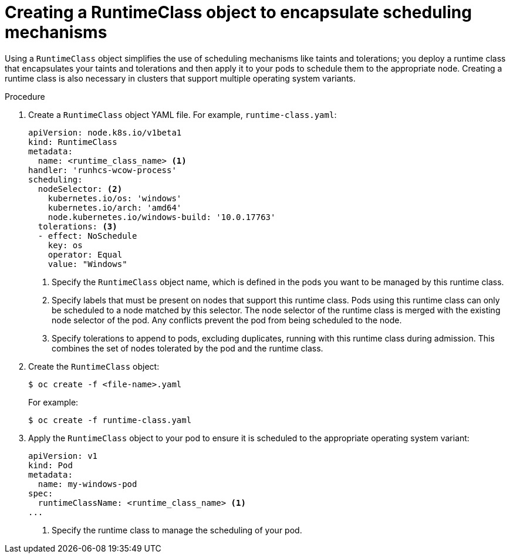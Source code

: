 // Module included in the following assemblies:
//
// * windows_containers/scheduling-windows-workloads.adoc

:_content-type: PROCEDURE
[id="creating-runtimeclass_{context}"]
= Creating a RuntimeClass object to encapsulate scheduling mechanisms

Using a `RuntimeClass` object simplifies the use of scheduling mechanisms like taints and tolerations; you deploy a runtime class that encapsulates your taints and tolerations and then apply it to your pods to schedule them to the appropriate node. Creating a runtime class is also necessary in clusters that support multiple operating system variants.

.Procedure

. Create a `RuntimeClass` object YAML file. For example, `runtime-class.yaml`:
+
[source,yaml]
----
apiVersion: node.k8s.io/v1beta1
kind: RuntimeClass
metadata:
  name: <runtime_class_name> <1>
handler: 'runhcs-wcow-process' 
scheduling:
  nodeSelector: <2>
    kubernetes.io/os: 'windows'
    kubernetes.io/arch: 'amd64'
    node.kubernetes.io/windows-build: '10.0.17763'
  tolerations: <3>
  - effect: NoSchedule
    key: os
    operator: Equal
    value: "Windows"
----
<1> Specify the `RuntimeClass` object name, which is defined in the pods you want to be managed by this runtime class.
<2> Specify labels that must be present on nodes that support this runtime class. Pods using this runtime class can only be scheduled to a node matched by this selector. The node selector of the runtime class is merged with the existing node selector of the pod. Any conflicts prevent the pod from being scheduled to the node.
<3> Specify tolerations to append to pods, excluding duplicates, running with this runtime class during admission. This combines the set of nodes tolerated by the pod and the runtime class.

. Create the `RuntimeClass` object:
+
[source,terminal]
----
$ oc create -f <file-name>.yaml
----
+
For example:
+
[source,terminal]
----
$ oc create -f runtime-class.yaml
----

. Apply the `RuntimeClass` object to your pod to ensure it is scheduled to the appropriate operating system variant:
+
[source,yaml]
----
apiVersion: v1
kind: Pod
metadata:
  name: my-windows-pod
spec:
  runtimeClassName: <runtime_class_name> <1>
...
----
<1> Specify the runtime class to manage the scheduling of your pod.
